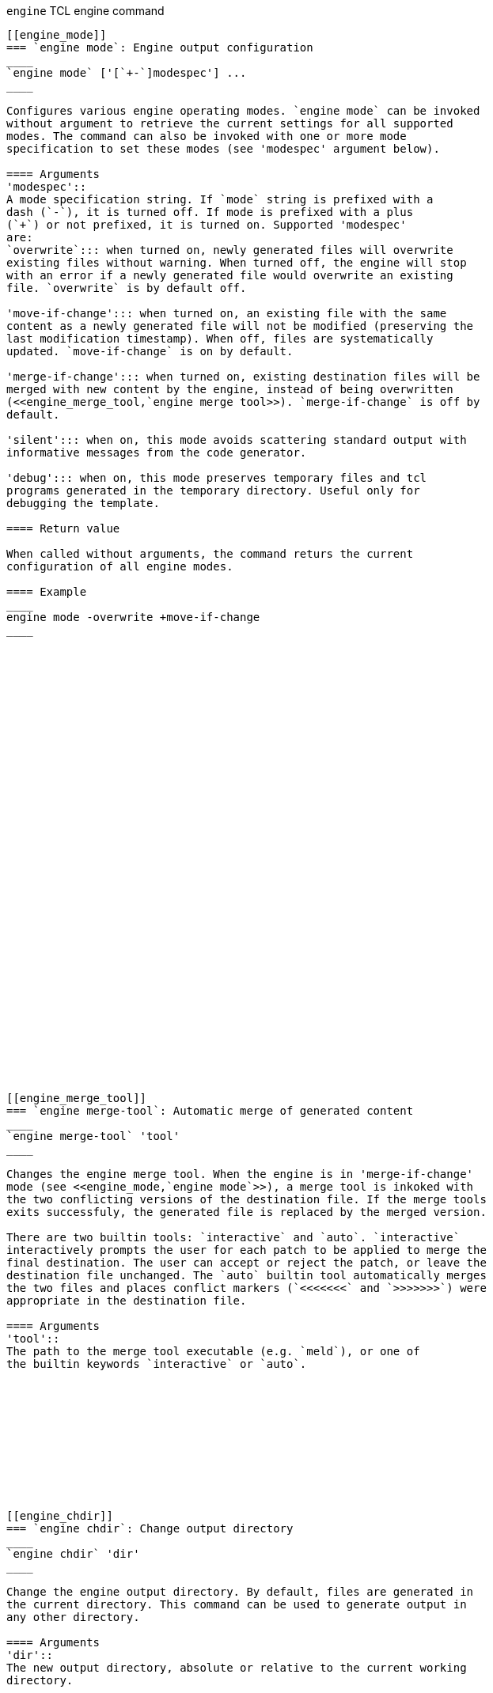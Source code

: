 // Generated from ../../engine/tcl/engine.tcl - manual changes will be lost



























`engine` TCL engine command
-----------------------------
















































[[engine_mode]]
=== `engine mode`: Engine output configuration
____
`engine mode` ['[`+-`]modespec'] ...
____

Configures various engine operating modes. `engine mode` can be invoked
without argument to retrieve the current settings for all supported
modes. The command can also be invoked with one or more mode
specification to set these modes (see 'modespec' argument below).

==== Arguments
'modespec'::
A mode specification string. If `mode` string is prefixed with a
dash (`-`), it is turned off. If mode is prefixed with a plus
(`+`) or not prefixed, it is turned on. Supported 'modespec'
are:
`overwrite`::: when turned on, newly generated files will overwrite
existing files without warning. When turned off, the engine will stop
with an error if a newly generated file would overwrite an existing
file. `overwrite` is by default off.

'move-if-change'::: when turned on, an existing file with the same
content as a newly generated file will not be modified (preserving the
last modification timestamp). When off, files are systematically
updated. `move-if-change` is on by default.

'merge-if-change'::: when turned on, existing destination files will be
merged with new content by the engine, instead of being overwritten
(<<engine_merge_tool,`engine merge tool>>). `merge-if-change` is off by
default.

'silent'::: when on, this mode avoids scattering standard output with
informative messages from the code generator.

'debug'::: when on, this mode preserves temporary files and tcl
programs generated in the temporary directory. Useful only for
debugging the template.

==== Return value

When called without arguments, the command returs the current
configuration of all engine modes.

==== Example
____
engine mode -overwrite +move-if-change
____




































[[engine_merge_tool]]
=== `engine merge-tool`: Automatic merge of generated content
____
`engine merge-tool` 'tool'
____

Changes the engine merge tool. When the engine is in 'merge-if-change'
mode (see <<engine_mode,`engine mode`>>), a merge tool is inkoked with
the two conflicting versions of the destination file. If the merge tools
exits successfuly, the generated file is replaced by the merged version.

There are two builtin tools: `interactive` and `auto`. `interactive`
interactively prompts the user for each patch to be applied to merge the
final destination. The user can accept or reject the patch, or leave the
destination file unchanged. The `auto` builtin tool automatically merges
the two files and places conflict markers (`<<<<<<<` and `>>>>>>>`) were
appropriate in the destination file.

==== Arguments
'tool'::
The path to the merge tool executable (e.g. `meld`), or one of
the builtin keywords `interactive` or `auto`.











[[engine_chdir]]
=== `engine chdir`: Change output directory
____
`engine chdir` 'dir'
____

Change the engine output directory. By default, files are generated in
the current directory. This command can be used to generate output in
any other directory.

==== Arguments
'dir'::
The new output directory, absolute or relative to the current working
directory.














=== `engine pwd`: Get current output directory
____
`engine pwd`
____

==== Return value
The current engine output directory.






































































































































































































































































































































































































































































































// eof
